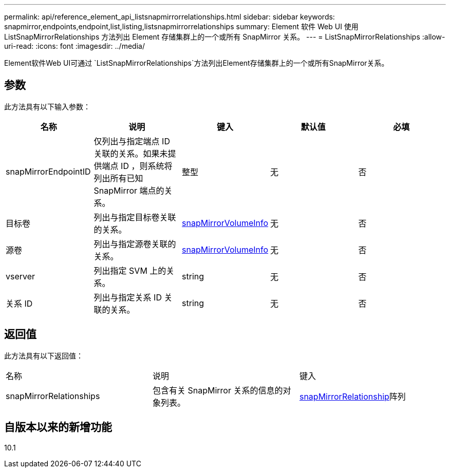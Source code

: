 ---
permalink: api/reference_element_api_listsnapmirrorrelationships.html 
sidebar: sidebar 
keywords: snapmirror,endpoints,endpoint,list,listing,listsnapmirrorrelationships 
summary: Element 软件 Web UI 使用 ListSnapMirrorRelationships 方法列出 Element 存储集群上的一个或所有 SnapMirror 关系。 
---
= ListSnapMirrorRelationships
:allow-uri-read: 
:icons: font
:imagesdir: ../media/


[role="lead"]
Element软件Web UI可通过 `ListSnapMirrorRelationships`方法列出Element存储集群上的一个或所有SnapMirror关系。



== 参数

此方法具有以下输入参数：

|===
| 名称 | 说明 | 键入 | 默认值 | 必填 


 a| 
snapMirrorEndpointID
 a| 
仅列出与指定端点 ID 关联的关系。如果未提供端点 ID ，则系统将列出所有已知 SnapMirror 端点的关系。
 a| 
整型
 a| 
无
 a| 
否



 a| 
目标卷
 a| 
列出与指定目标卷关联的关系。
 a| 
xref:reference_element_api_snapmirrorvolumeinfo.adoc[snapMirrorVolumeInfo]
 a| 
无
 a| 
否



 a| 
源卷
 a| 
列出与指定源卷关联的关系。
 a| 
xref:reference_element_api_snapmirrorvolumeinfo.adoc[snapMirrorVolumeInfo]
 a| 
无
 a| 
否



 a| 
vserver
 a| 
列出指定 SVM 上的关系。
 a| 
string
 a| 
无
 a| 
否



 a| 
关系 ID
 a| 
列出与指定关系 ID 关联的关系。
 a| 
string
 a| 
无
 a| 
否

|===


== 返回值

此方法具有以下返回值：

|===


| 名称 | 说明 | 键入 


 a| 
snapMirrorRelationships
 a| 
包含有关 SnapMirror 关系的信息的对象列表。
 a| 
xref:reference_element_api_snapmirrorrelationship.adoc[snapMirrorRelationship]阵列

|===


== 自版本以来的新增功能

10.1
